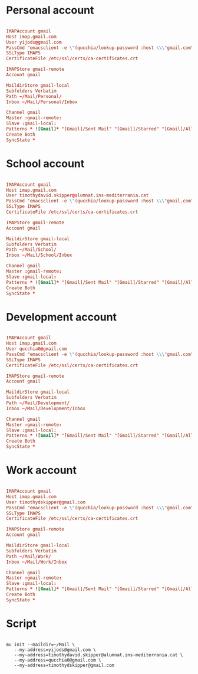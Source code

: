 #+PROPERTY: header-args:conf :tangle ~/.mbsyncrc

* Personal account

#+begin_src conf

  IMAPAccount gmail
  Host imap.gmail.com
  User yijods@gmail.com
  PassCmd "emacsclient -e \"(qucchia/lookup-password :host \\\"gmail.com\\\" :user \\\"yijods@gmail.com\\\")\" | cut -d '\"' -f2"
  SSLType IMAPS
  CertificateFile /etc/ssl/certs/ca-certificates.crt

  IMAPStore gmail-remote
  Account gmail

  MaildirStore gmail-local
  Subfolders Verbatim
  Path ~/Mail/Personal/
  Inbox ~/Mail/Personal/Inbox

  Channel gmail
  Master :gmail-remote:
  Slave :gmail-local:
  Patterns * ![Gmail]* "[Gmail]/Sent Mail" "[Gmail]/Starred" "[Gmail]/All Mail" "[Gmail]/Trash"
  Create Both
  SyncState *

#+end_src

* School account

#+begin_src conf

  IMAPAccount gmail
  Host imap.gmail.com
  User timothydavid.skipper@alumnat.ins-mediterrania.cat
  PassCmd "emacsclient -e \"(qucchia/lookup-password :host \\\"gmail.com\\\" :user \\\"timothydavid.skipper@alumnat.ins-mediterrania.cat\\\")\" | cut -d '\"' -f2"
  SSLType IMAPS
  CertificateFile /etc/ssl/certs/ca-certificates.crt

  IMAPStore gmail-remote
  Account gmail

  MaildirStore gmail-local
  Subfolders Verbatim
  Path ~/Mail/School/
  Inbox ~/Mail/School/Inbox

  Channel gmail
  Master :gmail-remote:
  Slave :gmail-local:
  Patterns * ![Gmail]* "[Gmail]/Sent Mail" "[Gmail]/Starred" "[Gmail]/All Mail" "[Gmail]/Trash"
  Create Both
  SyncState *

#+end_src

* Development account

#+begin_src conf

  IMAPAccount gmail
  Host imap.gmail.com
  User qucchia0@gmail.com
  PassCmd "emacsclient -e \"(qucchia/lookup-password :host \\\"gmail.com\\\" :user \\\"qucchia0@gmail.com\\\")\" | cut -d '\"' -f2"
  SSLType IMAPS
  CertificateFile /etc/ssl/certs/ca-certificates.crt

  IMAPStore gmail-remote
  Account gmail

  MaildirStore gmail-local
  Subfolders Verbatim
  Path ~/Mail/Development/
  Inbox ~/Mail/Development/Inbox

  Channel gmail
  Master :gmail-remote:
  Slave :gmail-local:
  Patterns * ![Gmail]* "[Gmail]/Sent Mail" "[Gmail]/Starred" "[Gmail]/All Mail" "[Gmail]/Trash"
  Create Both
  SyncState *

#+end_src

* Work account

#+begin_src conf

  IMAPAccount gmail
  Host imap.gmail.com
  User timothydskipper@gmail.com
  PassCmd "emacsclient -e \"(qucchia/lookup-password :host \\\"gmail.com\\\" :user \\\"timothydskipper@gmail.com\\\")\" | cut -d '\"' -f2"
  SSLType IMAPS
  CertificateFile /etc/ssl/certs/ca-certificates.crt

  IMAPStore gmail-remote
  Account gmail

  MaildirStore gmail-local
  Subfolders Verbatim
  Path ~/Mail/Work/
  Inbox ~/Mail/Work/Inbox

  Channel gmail
  Master :gmail-remote:
  Slave :gmail-local:
  Patterns * ![Gmail]* "[Gmail]/Sent Mail" "[Gmail]/Starred" "[Gmail]/All Mail" "[Gmail]/Trash"
  Create Both
  SyncState *

#+end_src

* Script

#+begin_src shell

  mu init --maildir=~/Mail \
     --my-address=yijods@gmail.com \
     --my-address=timothydavid.skipper@alumnat.ins-mediterrania.cat \
     --my-address=qucchia0@gmail.com \
     --my-address=timothydskipper@gmail.com

#+end_src
